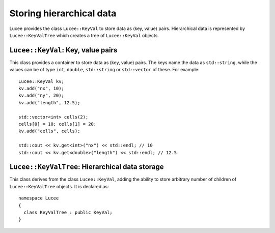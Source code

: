 Storing hierarchical data
-------------------------

Lucee provides the class ``Lucee::KeyVal`` to store data as (key,
value) pairs. Hierarchical data is represented by
``Lucee::KeyValTree`` which creates a tree of ``Lucee::KeyVal``
objects.

``Lucee::KeyVal``: Key, value pairs
+++++++++++++++++++++++++++++++++++

.. class:: KeyVal

  This class provides a container to store data as (key, value)
  pairs. The keys name the data as ``std::string``, while the values
  can be of type ``int``, ``double``, ``std::string`` or
  ``std::vector`` of these. For example::

    Lucee::KeyVal kv;
    kv.add("nx", 10);
    kv.add("ny", 20);
    kv.add("length", 12.5);

    std::vector<int> cells(2);
    cells[0] = 10; cells[1] = 20;
    kv.add("cells", cells);

    std::cout << kv.get<int>("nx") << std::endl; // 10
    std::cout << kv.get<double>("length") << std::endl; // 12.5

  .. cfunction:: bool add(const std::string& key, VALUETYPE value)
    :noindex:

    Add a new (key, value) pair to the object. Returns ``true`` if the
    data was added and ``false`` if the ``key`` already exists in the
    object.

  .. cfunction:: VALUETYPE& get(const std::string& key)
    :noindex:

    Return the value associated with ``key``. An exception is thrown
    if the ``key`` does not exists. This method must be called with
    the type of the expected value as a template parameter::

      nx = kv.get<int>("nx");
      length = kv.get<double>("length");

  .. cfunction:: bool has(const std::string& key)
    :noindex:

    Check if ``key`` exists in the object. This method must be called
    with the type of the queried value as a template parameter::

      bool hasNx = kv.has<int>("nx");
      bool hasLength = kv.has<double>("length");

  .. cfunction:: unsigned getNum()
    :noindex:

    Return number of (key, value) pairs stored for the specified
    type. This method must be called with the type of the queried
    value as a template parameter::

      unsigned numInts = kv.getNum<int>();
      unsigned numDbls = kv.getNum<double>();

  .. cfunction:: void setToFirst()
    :noindex:

    Set internal iterator of the object to point to the first (key,
    value) pair of the specified type. This is useful when used in
    conjuction with the ``getAndBump()`` method to iterate over all
    (key, value) pairs of a specified type. This method must be called
    with the type of the value as a template parameter::

      kv.setToFirst<int>(); // set to first int (key, value) pair

  .. cfunction:: std::pair<std::string, VALUETYPE> getAndBump()
    :noindex:

    Return the next (key, value) pair in object and set the internal
    iterator to the next pair. To print out all the ``int`` data
    stored in the set, for example::
     
      kv.setToFirst<int>();
      for (unsigned i=0; i<kv.getNum<int>(); ++i)
      {
        std::pair<std::string, int> p = kv.getAndBump();
	std::cout << p.first << " = " << p.second << std::endl;
      }

``Lucee::KeyValTree``: Hierarchical data storage
++++++++++++++++++++++++++++++++++++++++++++++++

.. class:: KeyValTree

  This class derives from the class ``Lucee::KeyVal``, adding the
  ability to store arbitrary number of children of
  ``Lucee::KeyValTree`` objects. It is declared as::

    namespace Lucee
    {
      class KeyValTree : public KeyVal;
    }

  .. cfunction:: ctor KeyValTree(const std::string& name, const std::string& type, const std::string& kind)
    :noindex:

    Create a new ``KeyValTree`` object with given name. Optionally,
    two additional identifier strings can be provided: a "type" and a
    "kind". These strings are used in dynamic object creation and
    represent, in that case, a C++ base class and its derived class
    respectively. In other cases these strings need not be provided.

  .. cfunction:: std::string getName()
    :noindex:

    Return name of the tree.

  .. cfunction:: std::string getType()
    :noindex:

    Return "type" of the tree.

  .. cfunction:: std::string getKind()
    :noindex:

    Return "kind" of the tree.

  .. cfunction:: bool addTree(const KeyValTree& kvt)
    :noindex:

    Add a new child tree object to this tree. The complete supplied
    tree is copied over into this tree.  Returns ``true`` if the tree
    was added and ``false`` if a child named ``kvt.getName()`` already
    exists in the tree.

  .. cfunction:: bool hasTree(const std::string& name)
    :noindex:

    Return ``true`` if a child tree with the supplied ``name`` exists
    in this tree. Return ``false`` otherwise.

  .. cfunction:: const KeyValTree& getTree(const std::string& name)
    :noindex:

    Return an immutable reference to the child tree with the specified
    ``name``. An exception is throw if the child does not exist.
